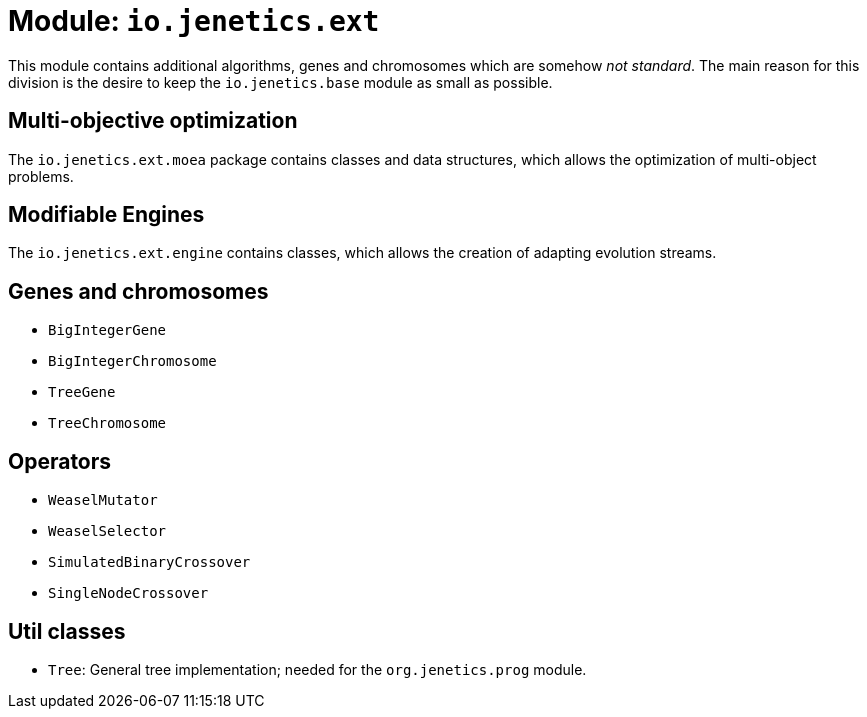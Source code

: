 = Module: `io.jenetics.ext`

This module contains additional algorithms, genes and chromosomes which are somehow _not standard_. The main reason for this division is the desire to keep the `io.jenetics.base` module as small as possible.


== Multi-objective optimization

The `io.jenetics.ext.moea` package contains classes and data structures, which allows the optimization of multi-object problems.

== Modifiable Engines

The `io.jenetics.ext.engine` contains classes, which allows the creation of adapting evolution streams.

== Genes and chromosomes

* `BigIntegerGene`
* `BigIntegerChromosome`
* `TreeGene`
* `TreeChromosome`

== Operators

* `WeaselMutator`
* `WeaselSelector`
* `SimulatedBinaryCrossover`
* `SingleNodeCrossover`

== Util classes

* `Tree`: General tree implementation; needed for the `org.jenetics.prog` module.
